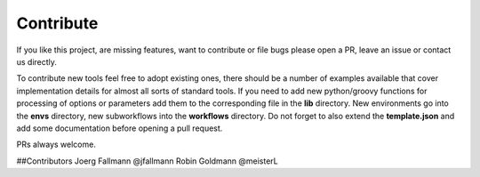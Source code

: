 Contribute
==========

If you like this project, are missing features, want to contribute or
file bugs please open a PR, leave an issue or contact us directly.

To contribute new tools feel free to adopt existing ones, there should
be a number of examples available that cover implementation details
for almost all sorts of standard tools. If you need to add new
python/groovy functions for processing of options or parameters add
them to the corresponding file in the **lib** directory.  New environments
go into the **envs** directory, new subworkflows into the **workflows**
directory. Do not forget to also extend the **template.json** and add some
documentation before opening a pull request.

PRs always welcome.


##Contributors
Joerg Fallmann @jfallmann
Robin Goldmann @meisterL

